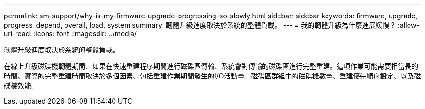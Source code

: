---
permalink: sm-support/why-is-my-firmware-upgrade-progressing-so-slowly.html 
sidebar: sidebar 
keywords: firmware, upgrade, progress, depend, overall, load, system 
summary: 韌體升級進度取決於系統的整體負載。 
---
= 我的韌體升級為什麼進展緩慢？
:allow-uri-read: 
:icons: font
:imagesdir: ../media/


[role="lead"]
韌體升級進度取決於系統的整體負載。

在線上升級磁碟機韌體期間、如果在快速重建程序期間進行磁碟區傳輸、系統會對傳輸的磁碟區進行完整重建。這項作業可能需要相當長的時間。實際的完整重建時間取決於多個因素、包括重建作業期間發生的I/O活動量、磁碟區群組中的磁碟機數量、重建優先順序設定、以及磁碟機效能。
